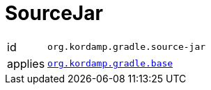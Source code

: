 
[[_org_kordamp_gradle_source]]
= SourceJar

[horizontal]
id:: `org.kordamp.gradle.source-jar`
applies:: `<<_org_kordamp_gradle_base,org.kordamp.gradle.base>>`

